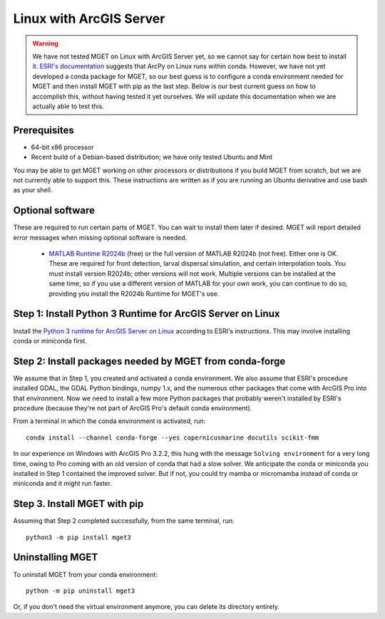 Linux with ArcGIS Server
========================

.. Warning::
    We have not tested MGET on Linux with ArcGIS Server yet, so we cannot say
    for certain how best to install it. `ESRI's documentation
    <https://enterprise.arcgis.com/en/server/latest/develop/linux/linux-python.htm>`_
    suggests that ArcPy on Linux runs within conda. However, we have not yet
    developed a conda package for MGET, so our best guess is to configure a
    conda environment needed for MGET and then install MGET with pip as the
    last step. Below is our best current guess on how to accomplish this,
    without having tested it yet ourselves. We will update this documentation
    when we are actually able to test this.


Prerequisites
-------------

- 64-bit x86 processor

- Recent build of a Debian-based distribution; we have only tested Ubuntu and Mint

You may be able to get MGET working on other processors or distributions if
you build MGET from scratch, but we are not currently able to support this.
These instructions are written as if you are running an Ubuntu derivative and
use bash as your shell.


Optional software
-----------------

These are required to run certain parts of MGET. You can wait to install them
later if desired. MGET will report detailed error messages when missing
optional software is needed.

 - `MATLAB Runtime R2024b
   <https://www.mathworks.com/products/compiler/matlab-runtime.html>`_ (free)
   or the full version of MATLAB R2024b (not free). Either one is OK. These are
   required for front detection, larval dispersal simulation, and certain
   interpolation tools. You must install version R2024b; other versions will
   not work. Multiple versions can be installed at the same time, so if you
   use a different version of MATLAB for your own work, you can continue to do
   so, providing you install the R2024b Runtime for MGET's use.


Step 1: Install Python 3 Runtime for ArcGIS Server on Linux
-----------------------------------------------------------

Install the `Python 3 runtime for ArcGIS Server on Linux
<https://enterprise.arcgis.com/en/server/latest/develop/linux/linux-python.htm>`_
according to ESRI's instructions. This may involve installing conda or
miniconda first.


Step 2: Install packages needed by MGET from conda-forge
--------------------------------------------------------

We assume that in Step 1, you created and activated a conda environment. We
also assume that ESRI's procedure installed GDAL, the GDAL Python bindings,
numpy 1.x, and the numerous other packages that come with ArcGIS Pro into that
environment. Now we need to install a few more Python packages that probably
weren't installed by ESRI's procedure (because they're not part of ArcGIS
Pro's default conda environment).

From a terminal in which the conda environment is activated, run::

    conda install --channel conda-forge --yes copernicusmarine docutils scikit-fmm

In our experience on Windows with ArcGIS Pro 3.2.2, this hung with the message
``Solving environment`` for a very long time, owing to Pro coming with an old
version of conda that had a slow solver. We anticipate the conda or miniconda
you installed in Step 1 contained the improved solver. But if not, you could
try mamba or micromamba instead of conda or miniconda and it might run faster.

Step 3. Install MGET with pip
-----------------------------

Assuming that Step 2 completed successfully, from the same terminal, run::

    python3 -m pip install mget3


Uninstalling MGET
-----------------

To uninstall MGET from your conda environment::

    python -m pip uninstall mget3

Or, if you don't need the virtual environment anymore, you can delete its
directory entirely.
